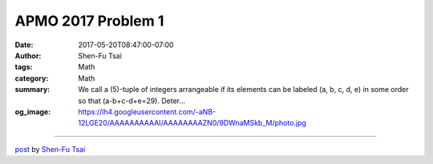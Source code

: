 APMO 2017 Problem 1
###################

:date: 2017-05-20T08:47:00-07:00
:author: Shen-Fu Tsai
:tags: Math
:category: Math
:summary: We call a \(5\)-tuple of integers arrangeable if its elements can be labeled \(a, b, c, d, e\) in some order so that \(a-b+c-d+e=29\). Deter...
:og_image: https://lh4.googleusercontent.com/-aNB-12LGE20/AAAAAAAAAAI/AAAAAAAAZN0/9DWnaMSkb_M/photo.jpg

.. raw:: html

  We call a \(5\)-tuple of integers arrangeable if its elements can be labeled \(a, b, c, d, e\) in some order so that \(a-b+c-d+e=29\). Determine all \(2017\)-tuples of integers \(n_1, n_2, \ldots , n_{2017}\) such that if we place them in a circle in clockwise order, then any \(5\)-tuple of numbers in consecutive positions on the circle is arrangeable.<br/>
  <br/>
  =============================<br/>
  <br/>
  <br/>
  Proof:<br/>
  <br/>
  My proof is very crooked. An obvious solution is all numbers being \(29\). If we can show regardless of the plus and minus signs the linear system is not underdetermined, then that will be the only solution. Given any qualifying linear system with matrix \(A\), we want to show \(det(A)\neq 0\). Since its parity doesn&#39;t change if we flip any plus or minus sign, it suffices to show \(det(A)\) is odd when the signs in each row are \(1, -1, 1, -1, 1\). We notice \(AB=C\), where \(A\) has two consecutive ones in each row, and \(C\) has \(1, 0, 0, 0, 0, 1\) each each row. Since we can show that \(det(B)=det(C)\), we have \(det(A)=1\).<br/>
  Q.E.D.<br/>
  <div>
  <br/></div>

  <script src="//cdn.mathjax.org/mathjax/latest/MathJax.js?config=TeX-AMS-MML_HTMLorMML" type="text/javascript"></script>

----

`post <https://oathbystyx.blogspot.com/2017/05/apmo-2017-problem-1.html>`_
by
`Shen-Fu Tsai <{filename}/pages/en/sftsai.rst>`_
